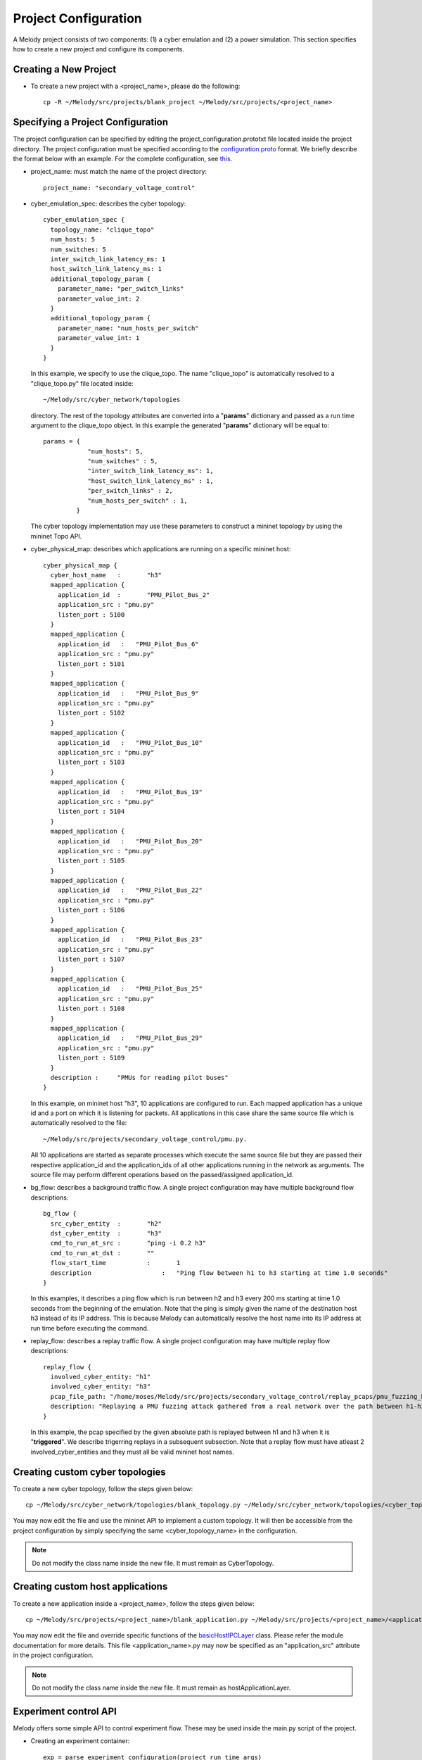 Project Configuration
=====================

A Melody project consists of two components: (1) a cyber emulation and (2) a power simulation. This section specifies how to create a new project and configure its components.

Creating a New Project
^^^^^^^^^^^^^^^^^^^^^^

* To create a new project with a <project_name>, please do the following::

    cp -R ~/Melody/src/projects/blank_project ~/Melody/src/projects/<project_name>

Specifying a Project Configuration
^^^^^^^^^^^^^^^^^^^^^^^^^^^^^^^^^^

The project configuration can be specified by editing the project_configuration.prototxt file located inside the project directory. The project configuration must be specified according to the `configuration.proto <https://github.com/Vignesh2208/Melody/blob/Melody_Matpower_project/src/proto/configuration.proto/>`_ format. We briefly describe the format below with an example. For the complete configuration, see `this <https://github.com/Vignesh2208/Melody/blob/Melody_Matpower_project/src/projects/secondary_voltage_control/project_configuration.prototxt/>`_. 

* project_name: must match the name of the project directory::
  
    project_name: "secondary_voltage_control"

* cyber_emulation_spec: describes the cyber topology::

    cyber_emulation_spec {
      topology_name: "clique_topo"
      num_hosts: 5
      num_switches: 5
      inter_switch_link_latency_ms: 1
      host_switch_link_latency_ms: 1
      additional_topology_param {
        parameter_name: "per_switch_links"
        parameter_value_int: 2
      }
      additional_topology_param {
        parameter_name: "num_hosts_per_switch"
        parameter_value_int: 1
      }
    }

  In this example, we specify to use the clique_topo. The name "clique_topo" is automatically resolved to a "clique_topo.py" file located inside::

    ~/Melody/src/cyber_network/topologies

  directory. The rest of the topology attributes are converted into a "**params**" dictionary and passed as a run time argument to the clique_topo object. In this example the generated "**params**" dictionary will be equal to::

    params = {
                "num_hosts": 5,
                "num_switches" : 5,
                "inter_switch_link_latency_ms": 1,
                "host_switch_link_latency_ms" : 1,
                "per_switch_links" : 2,
                "num_hosts_per_switch" : 1,
             }

  The cyber topology implementation may use these parameters to construct a mininet topology by using the mininet Topo API.

* cyber_physical_map: describes which applications are running on a specific mininet host::

    cyber_physical_map {
      cyber_host_name	:	"h3"
      mapped_application {
        application_id	:	"PMU_Pilot_Bus_2"
        application_src : "pmu.py"
        listen_port : 5100
      }
      mapped_application {
        application_id   :   "PMU_Pilot_Bus_6"
        application_src : "pmu.py"
        listen_port : 5101
      }
      mapped_application {
        application_id   :   "PMU_Pilot_Bus_9"
        application_src : "pmu.py"
        listen_port : 5102
      }
      mapped_application {
        application_id   :   "PMU_Pilot_Bus_10"
        application_src : "pmu.py"
        listen_port : 5103
      }
      mapped_application {
        application_id   :   "PMU_Pilot_Bus_19"
        application_src : "pmu.py"
        listen_port : 5104
      }
      mapped_application {
        application_id   :   "PMU_Pilot_Bus_20"
        application_src : "pmu.py"
        listen_port : 5105
      }
      mapped_application {
        application_id   :   "PMU_Pilot_Bus_22"
        application_src : "pmu.py"
        listen_port : 5106
      }
      mapped_application {
        application_id   :   "PMU_Pilot_Bus_23"
        application_src : "pmu.py"
        listen_port : 5107
      }
      mapped_application {
        application_id   :   "PMU_Pilot_Bus_25"
        application_src : "pmu.py"
        listen_port : 5108
      }
      mapped_application {
        application_id   :   "PMU_Pilot_Bus_29"
        application_src : "pmu.py"
        listen_port : 5109
      }
      description :	"PMUs for reading pilot buses"
    }

  In this example, on mininet host "h3", 10 applications are configured to run. Each mapped application has a unique id and a port on which it is listening for packets. All applications in this case share the same source file which is automatically resolved to the file::

    ~/Melody/src/projects/secondary_voltage_control/pmu.py. 

  All 10 applications are started as separate processes which execute the same source file but they are passed their respective application_id and the application_ids of all other applications running in the network as arguments. The source file may perform different operations based on the passed/assigned application_id.

* bg_flow: describes a background traffic flow. A single project configuration may have multiple background flow descriptions::

    bg_flow {
      src_cyber_entity	:	"h2"
      dst_cyber_entity	:	"h3"
      cmd_to_run_at_src	:	"ping -i 0.2 h3"
      cmd_to_run_at_dst	:	""
      flow_start_time		:	1
      description		    :	"Ping flow between h1 to h3 starting at time 1.0 seconds"
    }

  In this examples, it describes a ping flow which is run between h2 and h3 every 200 ms starting at time 1.0 seconds from the beginning of the emulation. Note that the ping is simply given the name of the destination host h3 instead of its IP address. This is because Melody can automatically resolve the host name into its IP address at run time before executing the command. 

* replay_flow: describes a replay traffic flow. A single project configuration may have multiple replay flow descriptions::

    replay_flow {
      involved_cyber_entity: "h1"
      involved_cyber_entity: "h3"
      pcap_file_path: "/home/moses/Melody/src/projects/secondary_voltage_control/replay_pcaps/pmu_fuzzing_h1_h3.pcap"
      description: "Replaying a PMU fuzzing attack gathered from a real network over the path between h1-h3"
    }

  In this example, the pcap specified by the given absolute path is replayed between h1 and h3 when it is "**triggered**". We describe trigerring replays in a subsequent subsection. Note that a replay flow must have atleast 2 involved_cyber_entities and they must all be valid mininet host names.

Creating custom cyber topologies
^^^^^^^^^^^^^^^^^^^^^^^^^^^^^^^^

To create a new cyber topology, follow the steps given below::

  cp ~/Melody/src/cyber_network/topologies/blank_topology.py ~/Melody/src/cyber_network/topologies/<cyber_topology_name>.py

You may now edit the file and use the mininet API to implement a custom topology. It will then be accessible from the project configuration by simply specifying the same <cyber_topology_name> in the configuration.

.. note:: Do not modify the class name inside the new file. It must remain as CyberTopology.

Creating custom host applications
^^^^^^^^^^^^^^^^^^^^^^^^^^^^^^^^^

To create a new application inside a <project_name>, follow the steps given below::

  cp ~/Melody/src/projects/<project_name>/blank_application.py ~/Melody/src/projects/<project_name>/<application_name>.py

You may now edit the file and override specific functions of the `basicHostIPCLayer <https://github.com/Vignesh2208/Melody/blob/Melody_Matpower_project/src/core/basicHostIPCLayer.py>`_  class. Please refer the module documentation for more details. This file <application_name>.py may now be specified as an "application_src" attribute in the project configuration.

.. note:: Do not modify the class name inside the new file. It must remain as hostApplicationLayer.

Experiment control API
^^^^^^^^^^^^^^^^^^^^^^

Melody offers some simple API to control experiment flow. These may be used inside the main.py script of the project.

* Creating an experiment container::

    exp = parse_experiment_configuration(project_run_time_args)

  project_run_time_args must be a dictionary with the following keys::

    {
        "project_directory": <directory of the main script>,
        "run_time": <running time in seconds>,
        "enable_kronos": <is kronos enabled: 1 or 0>,
        "rel_cpu_speed": <relative cpu speed for a kronos experiment>,
    }

*  Initializing the project::

      exp.initialize_project()

   This starts all the hosts, proxy and application processes and waits until the experiment is triggered to run.

*  Running the experiment::

      exp.run_for(duration_ns)

   This runs the experiment for the specified duration in nano seconds. It then automatically synchronizes with the proxy and the power simulator.

*  Triggering replays::

      exp.trigger_nxt_replay()

   It can be used to trigger/start the next replay flow. Replays can be triggered only in the order in which they are specified in the project configuration. A variant of this call is::

      exp.trigger_nxt_k_replays(k)

   It will simultaneously send a start command for the next k replays. But only the largest first "n" non-conflicting replays will be immediately activated. Two replay flows are non-conflicting if they do not share any common "involved" hosts. Conflicting replays are scheduled at the earliest feasible time.

*  Closing the project::

     exp.close_project()
